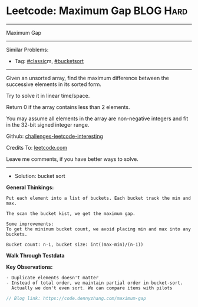 * Leetcode: Maximum Gap                                              :BLOG:Hard:
#+STARTUP: showeverything
#+OPTIONS: toc:nil \n:t ^:nil creator:nil d:nil
:PROPERTIES:
:type:     classic, bucketsort
:END:
---------------------------------------------------------------------
Maximum Gap
---------------------------------------------------------------------
Similar Problems:
- Tag: [[https://code.dennyzhang.com/tag/classic][#classic]]m, [[https://code.dennyzhang.com/tag/bucketsort][#bucketsort]]
---------------------------------------------------------------------
Given an unsorted array, find the maximum difference between the successive elements in its sorted form.

Try to solve it in linear time/space.

Return 0 if the array contains less than 2 elements.

You may assume all elements in the array are non-negative integers and fit in the 32-bit signed integer range.

Github: [[url-external:https://github.com/DennyZhang/challenges-leetcode-interesting/tree/master/problems/maximum-gap][challenges-leetcode-interesting]]

Credits To: [[url-external:https://leetcode.com/problems/maximum-gap/description/][leetcode.com]]

Leave me comments, if you have better ways to solve.
--------------------------------------------------------------------
- Solution: bucket sort

*General Thinkings:*
#+BEGIN_EXAMPLE
Put each element into a list of buckets. Each bucket track the min and max.

The scan the bucket kist, we get the maximum gap.

Some improvements:
To get the mininum bucket count, we avoid placing min and max into any buckets.

Bucket count: n-1, bucket size: int((max-min)/(n-1))
#+END_EXAMPLE

*Walk Through Testdata*
[[image-blog:Leetcode: Maximum Gap][https://raw.githubusercontent.com/dennyzhang/challenges-leetcode-interesting/master/images/bucket_sort.png]]

*Key Observations:*
#+BEGIN_EXAMPLE
- Duplicate elements doesn't matter
- Instead of total order, we maintain partial order in bucket-sort. 
  Actually we don't even sort. We can compare items with pilots
#+END_EXAMPLE

#+BEGIN_SRC go
// Blog link: https://code.dennyzhang.com/maximum-gap

#+END_SRC
